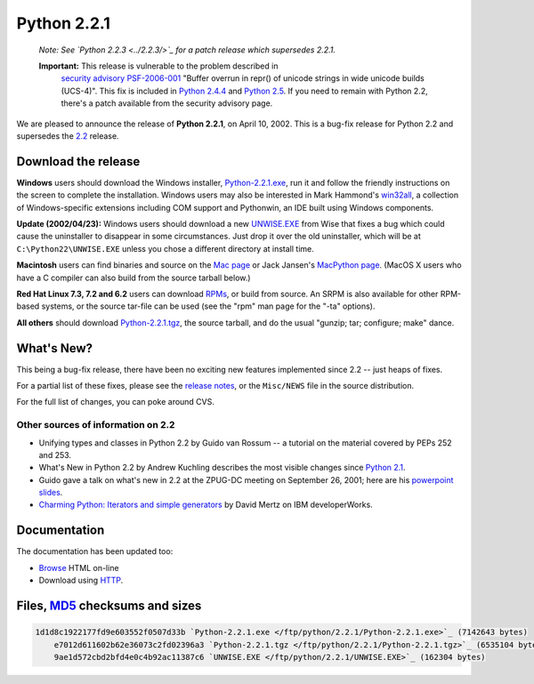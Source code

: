 Python 2.2.1
------------

    *Note:   See `Python 2.2.3 <../2.2.3/>`_ for a patch
    release which supersedes 2.2.1.*

    **Important:** This release is vulnerable to the problem described in
      `security advisory PSF-2006-001 </news/security/PSF-2006-001/>`_
      "Buffer overrun in repr() of unicode strings in wide unicode
      builds (UCS-4)".  This fix is included in
      `Python 2.4.4 <../2.4.4/>`_
      and `Python 2.5 <../2.5/>`_. If you need to remain with Python 2.2,
      there's a patch available from the security advisory page.

We are pleased to announce the release of **Python 2.2.1**, on
April 10, 2002.  This is a bug-fix release for Python 2.2 and
supersedes the `2.2 <../2.2/>`_ release.

Download the release
~~~~~~~~~~~~~~~~~~~~

**Windows** users should download the Windows installer, `Python-2.2.1.exe </ftp/python/2.2.1/Python-2.2.1.exe>`_, run
it and follow the friendly instructions on the screen to complete the
installation.
Windows users may also be interested in Mark
Hammond's `win32all <http://starship.python.net/crew/mhammond/>`_, a collection of Windows-specific extensions including
COM support and Pythonwin, an IDE built using Windows components.

**Update (2002/04/23):** Windows users should download a new `UNWISE.EXE </ftp/python/2.2.1/UNWISE.EXE>`_ from Wise that
fixes a bug which could cause the uninstaller to disappear in some
circumstances.  Just drop it over the old uninstaller, which will be
at ``C:\Python22\UNWISE.EXE`` unless you chose a different
directory at install time.

**Macintosh** users can find binaries and source on the `Mac page <mac>`_ or Jack Jansen's `MacPython page <http://www.cwi.nl/~jack/macpython.html>`_.
(MacOS X users who have a C compiler can also build from the source
tarball below.)

**Red Hat Linux 7.3, 7.2 and 6.2** users can download
`RPMs <rpms>`_, or build from source.  An SRPM is also
available for other RPM-based systems, or the source tar-file can be used
(see the "rpm" man page for the "-ta" options).

**All others** should download `Python-2.2.1.tgz </ftp/python/2.2.1/Python-2.2.1.tgz>`_, the
source tarball, and do the usual "gunzip; tar; configure; make" dance.

What's New?
~~~~~~~~~~~

This being a bug-fix release, there have been no exciting new features
implemented since 2.2 -- just heaps of fixes.

For a partial list of these fixes, please see the `release notes <NEWS>`_, or the ``Misc/NEWS`` file in
the source distribution.

For the full list of changes, you can poke around CVS.

Other sources of information on 2.2
###################################

- Unifying types and classes in Python 2.2 by Guido van Rossum -- a tutorial on the material covered by PEPs 252 and 253.
- What's New in Python 2.2 by Andrew Kuchling describes the most visible changes since `Python 2.1 <../2.1/>`_.
- Guido gave a talk on what's new in 2.2 at the ZPUG-DC meeting on September 26, 2001; here are his `powerpoint slides <http://zpug.org/dc/>`_.
- `Charming Python: Iterators and simple generators <http://www-106.ibm.com/developerworks/library/l-pycon.html?n-l-9271>`_ by David Mertz on IBM developerWorks.

Documentation
~~~~~~~~~~~~~

The documentation has been updated too:

- `Browse </doc/2.2.1/>`_ HTML on-line
- Download using `HTTP </ftp/python/doc/2.2.1/>`_.

Files, `MD5 <md5sum.py>`_ checksums and sizes
~~~~~~~~~~~~~~~~~~~~~~~~~~~~~~~~~~~~~~~~~~~~~

.. code-block::

    1d1d8c1922177fd9e603552f0507d33b `Python-2.2.1.exe </ftp/python/2.2.1/Python-2.2.1.exe>`_ (7142643 bytes)
        e7012d611602b62e36073c2fd02396a3 `Python-2.2.1.tgz </ftp/python/2.2.1/Python-2.2.1.tgz>`_ (6535104 bytes)
        9ae1d572cbd2bfd4e0c4b92ac11387c6 `UNWISE.EXE </ftp/python/2.2.1/UNWISE.EXE>`_ (162304 bytes)